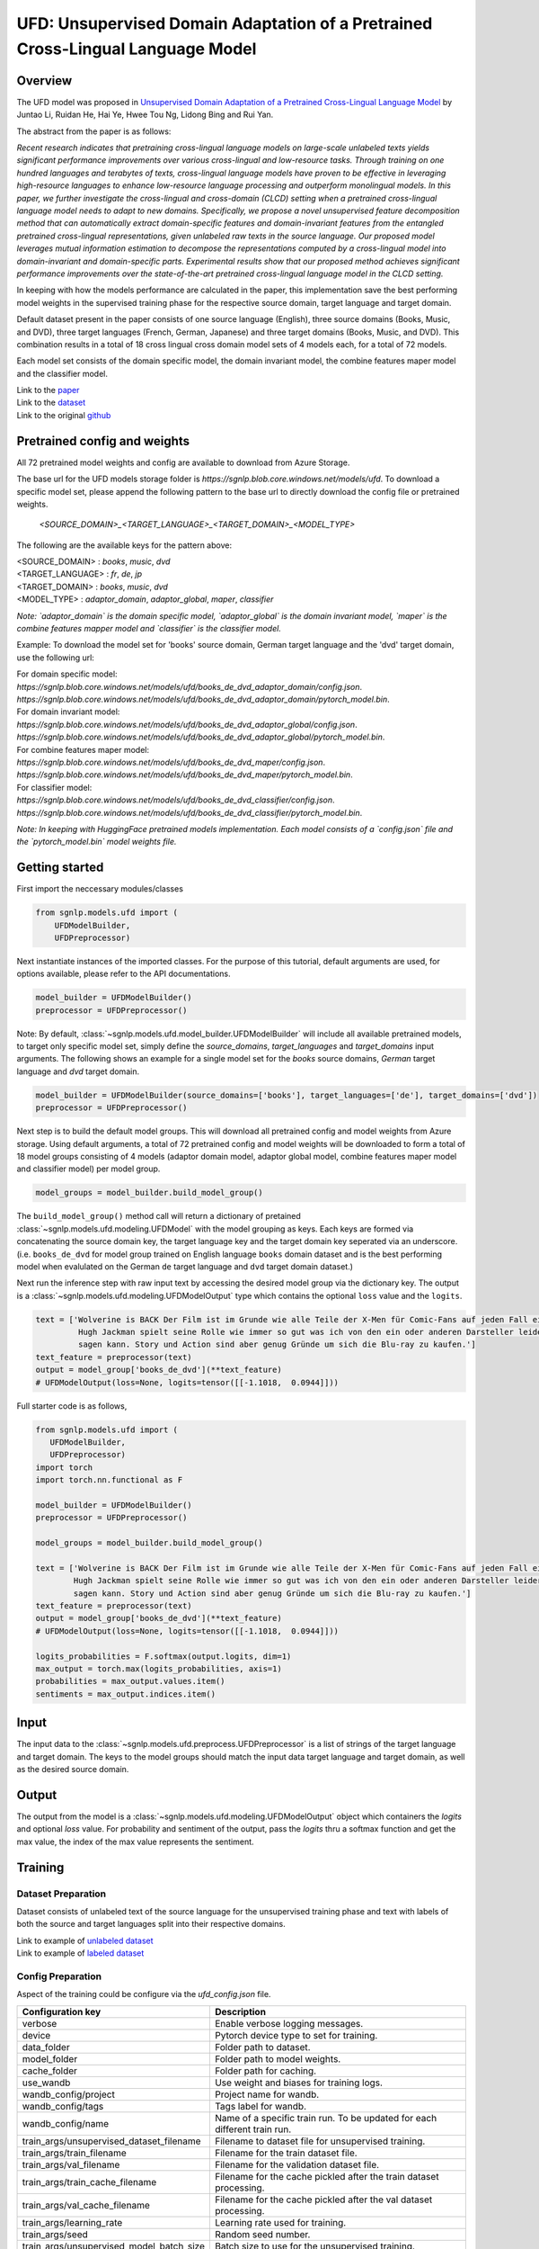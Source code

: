 UFD: Unsupervised Domain Adaptation of a Pretrained Cross-Lingual Language Model
================================================================================

Overview
~~~~~~~~~~~~~~~~~~~~~~~~~~~~~~~~~~~~~~~~~~~~~~~~~~~~~~~~~~~~~~~~~~~~~~~~~~~~~~~~
The UFD model was proposed in `Unsupervised Domain Adaptation of a Pretrained
Cross-Lingual Language Model <https://www.ijcai.org/Proceedings/2020/508>`_
by Juntao Li, Ruidan He, Hai Ye, Hwee Tou Ng, Lidong Bing and Rui Yan.

The abstract from the paper is as follows:

*Recent research indicates that pretraining cross-lingual language models on
large-scale unlabeled texts yields significant performance improvements over
various cross-lingual and low-resource tasks. Through training on one hundred
languages and terabytes of texts, cross-lingual language models have proven to
be effective in leveraging high-resource languages to enhance low-resource
language processing and outperform monolingual models. In this paper, we
further investigate the cross-lingual and cross-domain (CLCD) setting when a
pretrained cross-lingual language model needs to adapt to new domains.
Specifically, we propose a novel unsupervised feature decomposition method that
can automatically extract domain-specific features and domain-invariant features
from the entangled pretrained cross-lingual representations, given unlabeled
raw texts in the source language. Our proposed model leverages mutual
information estimation to decompose the representations computed by a
cross-lingual model into domain-invariant and domain-specific parts.
Experimental results show that our proposed method achieves significant
performance improvements over the state-of-the-art pretrained cross-lingual
language model in the CLCD setting.*

In keeping with how the models performance are calculated in the paper, this
implementation save the best performing model weights in the supervised
training phase for the respective source domain, target language and target
domain.

Default dataset present in the paper consists of one source language (English),
three source domains (Books, Music, and DVD), three target languages (French,
German, Japanese) and three target domains (Books, Music, and DVD). This
combination results in a total of 18 cross lingual cross domain model sets of 4
models each, for a total of 72 models.

Each model set consists of the domain specific model, the domain invariant model,
the combine features maper model and the classifier model.

| Link to the `paper <https://www.ijcai.org/Proceedings/2020/508>`_
| Link to the `dataset <https://github.com/lijuntaopku/UFD/tree/main/data>`_
| Link to the original `github <https://github.com/lijuntaopku/UFD>`_


Pretrained config and weights
~~~~~~~~~~~~~~~~~~~~~~~~~~~~~~~~~~~~~~~~~~~~~~~~~~~~~~~~~~~~~~~~~~~~~~~~~~~~~~~~
All 72 pretrained model weights and config are available to download from Azure
Storage.

The base url for the UFD models storage folder is `https://sgnlp.blob.core.windows.net/models/ufd`.
To download a specific model set, please append the following pattern to the base
url to directly download the config file or pretrained weights.

    `<SOURCE_DOMAIN>_<TARGET_LANGUAGE>_<TARGET_DOMAIN>_<MODEL_TYPE>`

The following are the available keys for the pattern above:

| <SOURCE_DOMAIN> : `books`, `music`, `dvd`
| <TARGET_LANGUAGE> : `fr`, `de`, `jp`
| <TARGET_DOMAIN> : `books`, `music`, `dvd`
| <MODEL_TYPE> : `adaptor_domain`, `adaptor_global`, `maper`, `classifier`

*Note: `adaptor_domain` is the domain specific model, `adaptor_global` is the
domain invariant model, `maper` is the combine features mapper model and
`classifier` is the classifier model.*


Example:
To download the model set for 'books' source domain, German target language and
the 'dvd' target domain, use the following url:

| For domain specific model:
| `https://sgnlp.blob.core.windows.net/models/ufd/books_de_dvd_adaptor_domain/config.json`.
| `https://sgnlp.blob.core.windows.net/models/ufd/books_de_dvd_adaptor_domain/pytorch_model.bin`.

| For domain invariant model:
| `https://sgnlp.blob.core.windows.net/models/ufd/books_de_dvd_adaptor_global/config.json`.
| `https://sgnlp.blob.core.windows.net/models/ufd/books_de_dvd_adaptor_global/pytorch_model.bin`.

| For combine features maper model:
| `https://sgnlp.blob.core.windows.net/models/ufd/books_de_dvd_maper/config.json`.
| `https://sgnlp.blob.core.windows.net/models/ufd/books_de_dvd_maper/pytorch_model.bin`.

| For classifier model:
| `https://sgnlp.blob.core.windows.net/models/ufd/books_de_dvd_classifier/config.json`.
| `https://sgnlp.blob.core.windows.net/models/ufd/books_de_dvd_classifier/pytorch_model.bin`.

*Note: In keeping with HuggingFace pretrained models implementation. Each model
consists of a `config.json` file and the `pytorch_model.bin` model weights file.*


Getting started
~~~~~~~~~~~~~~~~~~~~~~~~~~~~~~~~~~~~~~~~~~~~~~~~~~~~~~~~~~~~~~~~~~~~~~~~~~~~~~~~

First import the neccessary modules/classes

.. code:: python

   from sgnlp.models.ufd import (
       UFDModelBuilder,
       UFDPreprocessor)

Next instantiate instances of the imported classes.
For the purpose of this tutorial, default arguments are used, for options available,
please refer to the API documentations.

.. code:: python

   model_builder = UFDModelBuilder()
   preprocessor = UFDPreprocessor()

Note: By default, :class:`~sgnlp.models.ufd.model_builder.UFDModelBuilder` will include all available pretrained models,
to target only specific model set, simply define the `source_domains`,
`target_languages` and `target_domains` input arguments.
The following shows an example for a single model set for the `books` source
domains, `German` target language and `dvd` target domain.

.. code:: python

   model_builder = UFDModelBuilder(source_domains=['books'], target_languages=['de'], target_domains=['dvd'])
   preprocessor = UFDPreprocessor()

Next step is to build the default model groups. This will download all
pretrained config and model weights from Azure storage.
Using default arguments, a total of 72 pretrained config and model weights will
be downloaded to form a total of 18 model groups consisting of 4 models
(adaptor domain model, adaptor global model, combine features maper model and classifier model)
per model group.

.. code:: python

   model_groups = model_builder.build_model_group()

The ``build_model_group()`` method call will return a dictionary of pretained
:class:`~sgnlp.models.ufd.modeling.UFDModel`
with the model grouping as keys. Each keys are formed via concatenating the
source domain key, the target language key and the target domain key seperated
via an underscore. (i.e. ``books_de_dvd`` for model group trained on English language ``books``
domain dataset and is the best performing model when evalulated on the German
``de`` target language and ``dvd`` target domain dataset.)

Next run the inference step with raw input text by accessing the desired model group via the dictionary key.
The output is a :class:`~sgnlp.models.ufd.modeling.UFDModelOutput`  type which contains the optional ``loss`` value and the ``logits``.

.. code:: python

   text = ['Wolverine is BACK Der Film ist im Grunde wie alle Teile der X-Men für Comic-Fans auf jeden Fall ein muss. \
            Hugh Jackman spielt seine Rolle wie immer so gut was ich von den ein oder anderen Darsteller leider nicht \
            sagen kann. Story und Action sind aber genug Gründe um sich die Blu-ray zu kaufen.']
   text_feature = preprocessor(text)
   output = model_group['books_de_dvd'](**text_feature)
   # UFDModelOutput(loss=None, logits=tensor([[-1.1018,  0.0944]]))

Full starter code is as follows,

.. code:: python

    from sgnlp.models.ufd import (
       UFDModelBuilder,
       UFDPreprocessor)
    import torch
    import torch.nn.functional as F

    model_builder = UFDModelBuilder()
    preprocessor = UFDPreprocessor()

    model_groups = model_builder.build_model_group()

    text = ['Wolverine is BACK Der Film ist im Grunde wie alle Teile der X-Men für Comic-Fans auf jeden Fall ein muss. \
            Hugh Jackman spielt seine Rolle wie immer so gut was ich von den ein oder anderen Darsteller leider nicht \
            sagen kann. Story und Action sind aber genug Gründe um sich die Blu-ray zu kaufen.']
    text_feature = preprocessor(text)
    output = model_group['books_de_dvd'](**text_feature)
    # UFDModelOutput(loss=None, logits=tensor([[-1.1018,  0.0944]]))

    logits_probabilities = F.softmax(output.logits, dim=1)
    max_output = torch.max(logits_probabilities, axis=1)
    probabilities = max_output.values.item()
    sentiments = max_output.indices.item()


Input
~~~~~~~~~~~~~~~~~~~~~~~~~~~~~~~~~~~~~~~~~~~~~~~~~~~~~~~~~~~~~~~~~~~~~~~~~~~~~~~~

The input data to the :class:`~sgnlp.models.ufd.preprocess.UFDPreprocessor`
is a list of strings of the target language and target domain. The keys to the
model groups should match the input data target language and target domain,
as well as the desired source domain.


Output
~~~~~~~~~~~~~~~~~~~~~~~~~~~~~~~~~~~~~~~~~~~~~~~~~~~~~~~~~~~~~~~~~~~~~~~~~~~~~~~

The output from the model is a :class:`~sgnlp.models.ufd.modeling.UFDModelOutput`
object which containers the `logits` and optional `loss` value. For probability
and sentiment of the output, pass the `logits` thru a softmax function and get
the max value, the index of the max value represents the sentiment.


Training
~~~~~~~~~~~~~~~~~~~~~~~~~~~~~~~~~~~~~~~~~~~~~~~~~~~~~~~~~~~~~~~~~~~~~~~~~~~~~~~~

Dataset Preparation
-------------------

Dataset consists of unlabeled text of the source language for the unsupervised training phase and text with labels of both
the source and target languages split into their respective domains.

| Link to example of `unlabeled dataset <https://github.com/lijuntaopku/UFD/blob/main/data/raw.0.6.txt>`_
| Link to example of `labeled dataset <https://github.com/lijuntaopku/UFD/tree/main/data/en>`_

Config Preparation
------------------

Aspect of the training could be configure via the `ufd_config.json` file.

+------------------------------------------+--------------------------------------------------------------------------------------+
| Configuration key                        | Description                                                                          |
+==========================================+======================================================================================+
| verbose                                  | Enable verbose logging messages.                                                     |
+------------------------------------------+--------------------------------------------------------------------------------------+
| device                                   | Pytorch device type to set for training.                                             |
+------------------------------------------+--------------------------------------------------------------------------------------+
| data_folder                              | Folder path to dataset.                                                              |
+------------------------------------------+--------------------------------------------------------------------------------------+
| model_folder                             | Folder path to model weights.                                                        |
+------------------------------------------+--------------------------------------------------------------------------------------+
| cache_folder                             | Folder path for caching.                                                             |
+------------------------------------------+--------------------------------------------------------------------------------------+
| use_wandb                                | Use weight and biases for training logs.                                             |
+------------------------------------------+--------------------------------------------------------------------------------------+
| wandb_config/project                     | Project name for wandb.                                                              |
+------------------------------------------+--------------------------------------------------------------------------------------+
| wandb_config/tags                        | Tags label for wandb.                                                                |
+------------------------------------------+--------------------------------------------------------------------------------------+
| wandb_config/name                        | Name of a specific train run. To be updated for each different train run.            |
+------------------------------------------+--------------------------------------------------------------------------------------+
| train_args/unsupervised_dataset_filename | Filename to dataset file for unsupervised training.                                  |
+------------------------------------------+--------------------------------------------------------------------------------------+
| train_args/train_filename                | Filename for the train dataset file.                                                 |
+------------------------------------------+--------------------------------------------------------------------------------------+
| train_args/val_filename                  | Filename for the validation dataset file.                                            |
+------------------------------------------+--------------------------------------------------------------------------------------+
| train_args/train_cache_filename          | Filename for the cache pickled after the train dataset processing.                   |
+------------------------------------------+--------------------------------------------------------------------------------------+
| train_args/val_cache_filename            | Filename for the cache pickled after the val dataset processing.                     |
+------------------------------------------+--------------------------------------------------------------------------------------+
| train_args/learning_rate                 | Learning rate used for training.                                                     |
+------------------------------------------+--------------------------------------------------------------------------------------+
| train_args/seed                          | Random seed number.                                                                  |
+------------------------------------------+--------------------------------------------------------------------------------------+
| train_args/unsupervised_model_batch_size | Batch size to use for the unsupervised training.                                     |
+------------------------------------------+--------------------------------------------------------------------------------------+
| train_args/unsupervised_epochs           | Number of epochs to train for unsupervised training.                                 |
+------------------------------------------+--------------------------------------------------------------------------------------+
| train_args/in_dim                        | Number of neurons for first linear layer for adaptor_domain, adaptor_global model.   |
+------------------------------------------+--------------------------------------------------------------------------------------+
| train_args/dim_hidden                    | Number of neurons for hidden linear layer for adaptor_domain, adaptor_global model.  |
+------------------------------------------+--------------------------------------------------------------------------------------+
| train_args/out_dim                       | Number of neurons for last linear layer for adaptor_domain, adaptor_global model.    |
+------------------------------------------+--------------------------------------------------------------------------------------+
| train_args/initrange                     | Range to initialize weigths for all models.                                          |
+------------------------------------------+--------------------------------------------------------------------------------------+
| train_args/classifier_epochs             | Number of epochs to train for classifier training.                                   |
+------------------------------------------+--------------------------------------------------------------------------------------+
| train_args/classifier_batch_size         | Batch size to use for the classifier training.                                       |
+------------------------------------------+--------------------------------------------------------------------------------------+
| train_args/num_class                     | Number of classes for sentiment analysis, set as output neurons of classifier model. |
+------------------------------------------+--------------------------------------------------------------------------------------+
| train_args/embedding_model_name          | Name of HuggingFace model used for embedding model.                                  |
+------------------------------------------+--------------------------------------------------------------------------------------+
| train_args/source_language               | Key for the dataset source language.                                                 |
+------------------------------------------+--------------------------------------------------------------------------------------+
| train_args/source_domains                | List of keys for the dataset source domains.                                         |
+------------------------------------------+--------------------------------------------------------------------------------------+
| train_args/target_languages              | List of keys for the dataset target languages.                                       |
+------------------------------------------+--------------------------------------------------------------------------------------+
| train_args/target_domains                | List of keys for the dataset target domains.                                         |
+------------------------------------------+--------------------------------------------------------------------------------------+
| train_args/warmup_epochs                 | Number of warmup epochs for classifier training.                                     |
+------------------------------------------+--------------------------------------------------------------------------------------+


Running Train Code
----------------------
To start UFD training, execute the follow code,

.. code:: python

    from sgnlp.models.ufd.utils import parse_args_and_load_config
    from sgnlp.models.ufd.train import train
    cfg = parse_args_and_load_config
    train(cfg)


Evaluating
~~~~~~~~~~~~~~~~~~~~~~~~~~~~~~~~~~~~~~~~~~~~~~~~~~~~~~~~~~~~~~~~~~~~~~~~~~~~~~~~

Dataset Preparation
-------------------

Refer to training section above for dataset example.


Config Preparation
------------------

Aspect of the evaluation could be configure via the `ufd_config.json` file.

+---------------------------+---------------------------------------------------------------------------+
| Configuration key         | Description                                                               |
+===========================+===========================================================================+
| verbose                   | Enable verbose logging messages.                                          |
+---------------------------+---------------------------------------------------------------------------+
| device                    | Pytorch device type to set for evaluation.                                |
+---------------------------+---------------------------------------------------------------------------+
| data_folder               | Folder path to dataset.                                                   |
+---------------------------+---------------------------------------------------------------------------+
| model_folder              | Folder path to model weights.                                             |
+---------------------------+---------------------------------------------------------------------------+
| cache_folder              | Folder path for caching.                                                  |
+---------------------------+---------------------------------------------------------------------------+
| use_wandb                 | Use weight and biases for training logs.                                  |
+---------------------------+---------------------------------------------------------------------------+
| wandb_config/project      | Project name for wandb.                                                   |
+---------------------------+---------------------------------------------------------------------------+
| wandb_config/tags         | Tags label for wandb.                                                     |
+---------------------------+---------------------------------------------------------------------------+
| wandb_config/name         | Name of a specific train run. To be updated for each different train run. |
+---------------------------+---------------------------------------------------------------------------+
| eval_args/result_folder   | Folder path to save evaluation results.                                   |
+---------------------------+---------------------------------------------------------------------------+
| eval_args/result_filename | Filename of text file to save evaluation results.                         |
+---------------------------+---------------------------------------------------------------------------+
| eval_args/test_filename   | Filename of test dataset.                                                 |
+---------------------------+---------------------------------------------------------------------------+
| eval_args/eval_batch_size | Batch size to use for evaluation.                                         |
+---------------------------+---------------------------------------------------------------------------+
| eval_args/config_filename | Filename of pretrained HuggingFace UFD config file.                       |
+---------------------------+---------------------------------------------------------------------------+
| eval_args/model_filename  | Filename of pretrained HuggingFace UFD model weights.                     |
+---------------------------+---------------------------------------------------------------------------+


Running Evaluation Code
---------------------------
To start UFD evaluation, execute the following code,

.. code:: python

    from sgnlp.models.ufd import parse_args_and_load_config
    from sgnlp.models.ufd import evaluate
    cfg = parse_args_and_load_config('config/ufd_config.json')
    evaluate(cfg)
